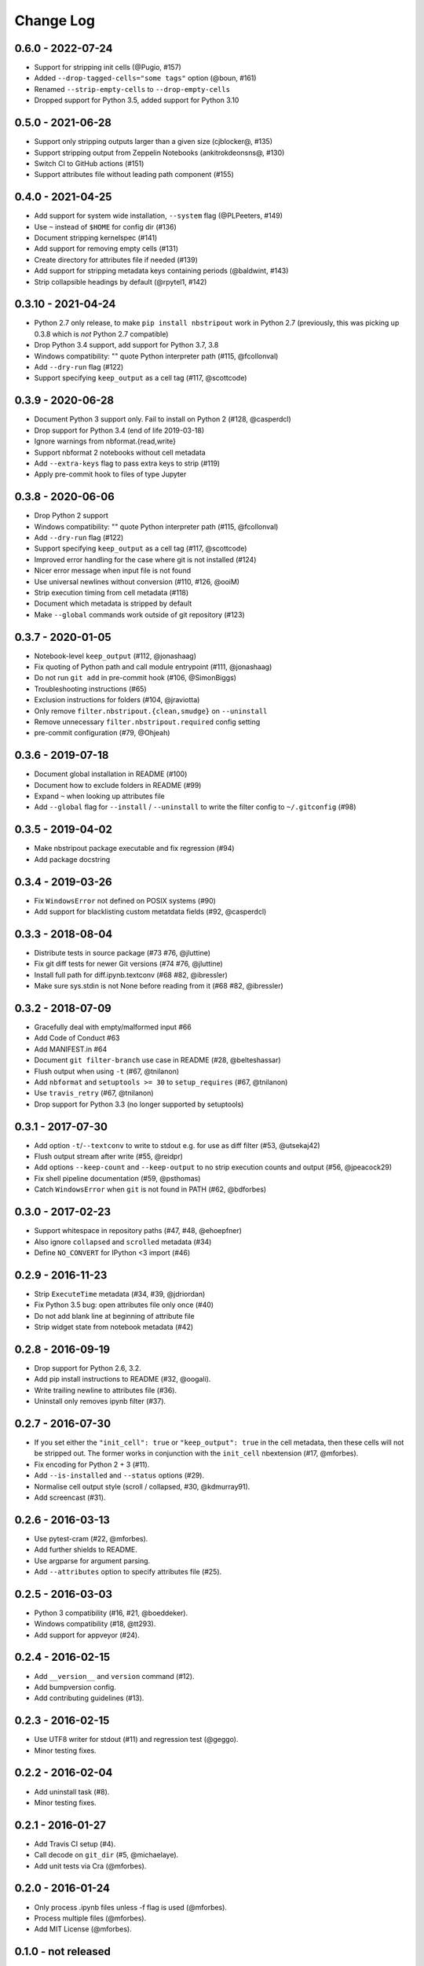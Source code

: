Change Log
==========

0.6.0 - 2022-07-24
------------------

* Support for stripping init cells (@Pugio, #157)
* Added ``--drop-tagged-cells="some tags"`` option (@boun, #161)
* Renamed ``--strip-empty-cells`` to ``--drop-empty-cells``
* Dropped support for Python 3.5, added support for Python 3.10

0.5.0 - 2021-06-28
------------------

* Support only stripping outputs larger than a given size (cjblocker@, #135)
* Support stripping output from Zeppelin Notebooks (ankitrokdeonsns@, #130)
* Switch CI to GitHub actions (#151)
* Support attributes file without leading path component (#155)

0.4.0 - 2021-04-25
------------------

* Add support for system wide installation, ``--system`` flag (@PLPeeters, #149)
* Use ``~`` instead of ``$HOME`` for config dir (#136)
* Document stripping kernelspec (#141)
* Add support for removing empty cells (#131)
* Create directory for attributes file if needed (#139)
* Add support for stripping metadata keys containing periods (@baldwint, #143)
* Strip collapsible headings by default (@rpytel1, #142)

0.3.10 - 2021-04-24
-------------------

* Python 2.7 only release, to make ``pip install nbstripout`` work in Python 2.7
  (previously, this was picking up 0.3.8 which is *not* Python 2.7 compatible)
* Drop Python 3.4 support, add support for Python 3.7, 3.8
* Windows compatibility: "" quote Python interpreter path (#115, @fcollonval)
* Add ``--dry-run`` flag (#122)
* Support specifying ``keep_output`` as a cell tag (#117, @scottcode)

0.3.9 - 2020-06-28
------------------

* Document Python 3 support only. Fail to install on Python 2 (#128, @casperdcl)
* Drop support for Python 3.4 (end of life 2019-03-18)
* Ignore warnings from nbformat.{read,write}
* Support nbformat 2 notebooks without cell metadata
* Add ``--extra-keys`` flag to pass extra keys to strip (#119)
* Apply pre-commit hook to files of type Jupyter

0.3.8 - 2020-06-06
------------------

* Drop Python 2 support
* Windows compatibility: "" quote Python interpreter path (#115, @fcollonval)
* Add ``--dry-run`` flag (#122)
* Support specifying ``keep_output`` as a cell tag (#117, @scottcode)
* Improved error handling for the case where git is not installed (#124)
* Nicer error message when input file is not found
* Use universal newlines without conversion (#110, #126, @ooiM)
* Strip execution timing from cell metadata (#118)
* Document which metadata is stripped by default
* Make ``--global`` commands work outside of git repository (#123)

0.3.7 - 2020-01-05
------------------

* Notebook-level ``keep_output`` (#112, @jonashaag)
* Fix quoting of Python path and call module entrypoint (#111, @jonashaag)
* Do not run ``git add`` in pre-commit hook (#106, @SimonBiggs)
* Troubleshooting instructions (#65)
* Exclusion instructions for folders (#104, @jraviotta)
* Only remove ``filter.nbstripout.{clean,smudge}`` on ``--uninstall``
* Remove unnecessary ``filter.nbstripout.required`` config setting
* pre-commit configuration (#79, @Ohjeah)

0.3.6 - 2019-07-18
------------------

* Document global installation in README (#100)
* Document how to exclude folders in README (#99)
* Expand ``~`` when looking up attributes file
* Add ``--global`` flag for ``--install`` / ``--uninstall`` to write the filter
  config to ``~/.gitconfig`` (#98)

0.3.5 - 2019-04-02
------------------

* Make nbstripout package executable and fix regression (#94)
* Add package docstring

0.3.4 - 2019-03-26
------------------
* Fix ``WindowsError`` not defined on POSIX systems (#90)
* Add support for blacklisting custom metatdata fields (#92, @casperdcl)

0.3.3 - 2018-08-04
------------------
* Distribute tests in source package (#73 #76, @jluttine)
* Fix git diff tests for newer Git versions (#74 #76, @jluttine)
* Install full path for diff.ipynb.textconv (#68 #82, @ibressler)
* Make sure sys.stdin is not None before reading from it (#68 #82, @ibressler)

0.3.2 - 2018-07-09
------------------
* Gracefully deal with empty/malformed input #66
* Add Code of Conduct #63
* Add MANIFEST.in #64
* Document ``git filter-branch`` use case in README
  (#28, @belteshassar)
* Flush output when using ``-t`` (#67, @tnilanon)
* Add ``nbformat`` and ``setuptools >= 30`` to ``setup_requires``
  (#67, @tnilanon)
* Use ``travis_retry`` (#67, @tnilanon)
* Drop support for Python 3.3 (no longer supported by setuptools)

0.3.1 - 2017-07-30
------------------
* Add option ``-t``/``--textconv`` to write to stdout e.g. for use as
  diff filter (#53, @utsekaj42)
* Flush output stream after write (#55, @reidpr)
* Add options ``--keep-count`` and ``--keep-output`` to no strip
  execution counts and output (#56, @jpeacock29)
* Fix shell pipeline documentation (#59, @psthomas)
* Catch ``WindowsError`` when ``git`` is not found in PATH
  (#62, @bdforbes)

0.3.0 - 2017-02-23
------------------
* Support whitespace in repository paths (#47, #48, @ehoepfner)
* Also ignore ``collapsed`` and ``scrolled`` metadata (#34)
* Define ``NO_CONVERT`` for IPython <3 import (#46)

0.2.9 - 2016-11-23
------------------
* Strip ``ExecuteTime`` metadata (#34, #39, @jdriordan)
* Fix Python 3.5 bug: open attributes file only once (#40)
* Do not add blank line at beginning of attribute file
* Strip widget state from notebook metadata (#42)

0.2.8 - 2016-09-19
------------------
* Drop support for Python 2.6, 3.2.
* Add pip install instructions to README (#32, @oogali).
* Write trailing newline to attributes file (#36).
* Uninstall only removes ipynb filter (#37).

0.2.7 - 2016-07-30
------------------
* If you set either the ``"init_cell": true`` or
  ``"keep_output": true`` in the cell metadata, then these cells will
  not be stripped out. The former works in conjunction with the
  ``init_cell`` nbextension (#17, @mforbes).
* Fix encoding for Python 2 + 3 (#11).
* Add ``--is-installed`` and ``--status`` options (#29).
* Normalise cell output style (scroll / collapsed, #30, @kdmurray91).
* Add screencast (#31).

0.2.6 - 2016-03-13
------------------
* Use pytest-cram (#22, @mforbes).
* Add further shields to README.
* Use argparse for argument parsing.
* Add ``--attributes`` option to specify attributes file (#25).

0.2.5 - 2016-03-03
------------------
* Python 3 compatibility (#16, #21, @boeddeker).
* Windows compatibility (#18, @tt293).
* Add support for appveyor (#24).

0.2.4 - 2016-02-15
------------------
* Add ``__version__`` and ``version`` command (#12).
* Add bumpversion config.
* Add contributing guidelines (#13).

0.2.3 - 2016-02-15
------------------
* Use UTF8 writer for stdout (#11) and regression test (@geggo).
* Minor testing fixes.

0.2.2 - 2016-02-04
------------------
* Add uninstall task (#8).
* Minor testing fixes.

0.2.1 - 2016-01-27
------------------
* Add Travis CI setup (#4).
* Call decode on ``git_dir`` (#5, @michaelaye).
* Add unit tests via Cra (@mforbes).

0.2.0 - 2016-01-24
------------------
* Only process .ipynb files unless -f flag is used (@mforbes).
* Process multiple files (@mforbes).
* Add MIT License (@mforbes).

0.1.0 - not released
--------------------
* Based on Min RK's orginal but supports multiple versions of
  IPython/Jupyter and also strips the execution count.
* Add install option that fails sensibly if not in a git repository,
  does not clobber an existing attributes file and checks for an
  existing ipynb filter.
* Works with both files and stdin / stdout.
* Add README and documentation.
* Add setup.py with script entry point.
